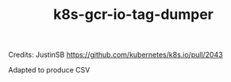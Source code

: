 #+TITLE: k8s-gcr-io-tag-dumper

Credits: JustinSB https://github.com/kubernetes/k8s.io/pull/2043

Adapted to produce CSV

